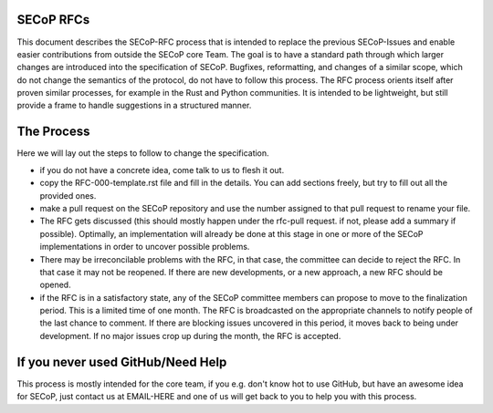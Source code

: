SECoP RFCs
==========

This document describes the SECoP-RFC process that is intended to replace the previous SECoP-Issues and enable easier contributions from outside the SECoP core Team.
The goal is to have a standard path through which larger changes are introduced into the specification of SECoP.
Bugfixes, reformatting, and changes of a similar scope, which do not change the semantics of the protocol, do not have to follow this process.
The RFC process orients itself after proven similar processes, for example in the Rust and Python communities. It is intended to be lightweight, but still provide a frame to handle suggestions in a structured manner.

The Process
===========

Here we will lay out the steps to follow to change the specification.

- if you do not have a concrete idea, come talk to us to flesh it out.
- copy the RFC-000-template.rst file and fill in the details. You can add sections freely, but try to fill out all the provided ones.
- make a pull request on the SECoP repository and use the number assigned to that pull request to rename your file.
- The RFC gets discussed (this should mostly happen under the rfc-pull request. if not, please add a summary if possible). Optimally, an implementation will already be done at this stage in one or more of the SECoP implementations in order to uncover possible problems.
- There may be irreconcilable problems with the RFC, in that case, the committee can decide to reject the RFC. In that case it may not be reopened. If there are new developments, or a new approach, a new RFC should be opened.
- if the RFC is in a satisfactory state, any of the SECoP committee members can propose to move to the finalization period. This is a limited time of one month. The RFC is broadcasted on the appropriate channels to notify people of the last chance to comment. If there are blocking issues uncovered in this period, it moves back to being under development. If no major issues crop up during the month, the RFC is accepted.

If you never used GitHub/Need Help
==================================

This process is mostly intended for the core team, if you e.g. don't know hot to use GitHub, but have an awesome idea for SECoP, just contact us at EMAIL-HERE and one of us will get back to you to help you with this process.
